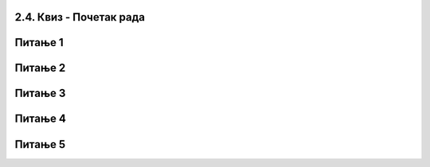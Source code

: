 2.4. Квиз - Почетак рада
~~~~~~~~~~~~~~~~~~~~~~~~~~~
Питање 1
~~~~~~~~

.. mchoice:: pocetak_1
   :answer_a: Да
   :answer_b: Не
   :correct: b
   :feedback_a: Нетачно!
   :feedback_b: Тачно!
   
   Да ли може да се направи пројекат који нема позорницу?

Питање 2
~~~~~~~~
   
.. mchoice:: pocetak_2
   :answer_a: Да
   :answer_b: Не
   :correct: a
   :feedback_a: Тачно!
   :feedback_b: Нетачно!
   
   Да ли може да се направи пројекат који нема ликове?   
   
Питање 3
~~~~~~~~

.. mchoice:: pocetak_3
   :answer_a: скрипта
   :answer_b: објекат
   :answer_c: интерфејс
   :answer_d: програм
   :correct: c
   :feedback_a: Нетачно.
   :feedback_b: Нетачно.
   :feedback_c: Тачно. 
   :feedback_d: Нетачно.
   
   Назив за све прозоре и дугмад који се виде када се покрене Скреч је?
   
Питање 4
~~~~~~~~

.. mchoice:: pocetak_4
   :multiple_answers:
   :answer_a: линија менија
   :answer_b: листа ликова
   :answer_c: област скрипти
   :answer_d: палета наредби
   :correct: b
   :feedback_a: 
   :feedback_b: 
   :feedback_c: 
   :feedback_d: 

   Назив за место где у приказане сличице свих ликова који учествују у пројекту је: 

Питање 5
~~~~~~~~
 
.. mchoice:: pocetak_5
   :multiple_answers:
   :answer_a: презентације
   :answer_b: скрипте
   :answer_c: графичке датотеке
   :answer_d: звучне датотеке
   :correct: b, c, d
   :feedback_a: 
   :feedback_b: 
   :feedback_c: 
   :feedback_d: 

   Позорници и ликовима могу да буду придружене: (Изабери све тачне одговоре) 
 